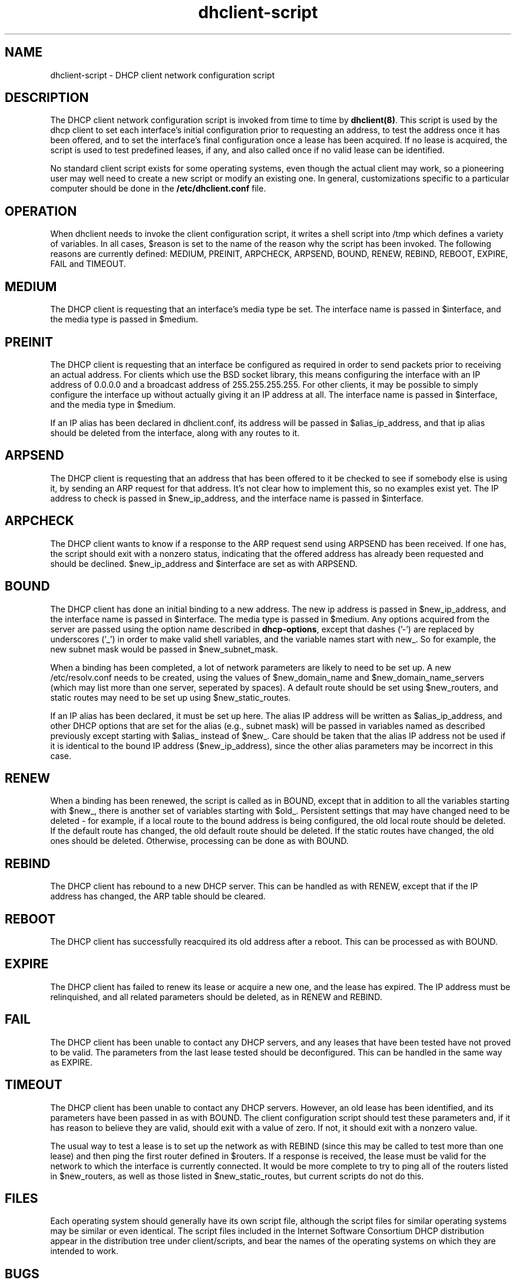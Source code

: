 .\"	dhclient-script.8
.\"
.\" Copyright (c) 1997 The Internet Software Consortium.
.\" All rights reserved.
.\"
.\" Redistribution and use in source and binary forms, with or without
.\" modification, are permitted provided that the following conditions
.\" are met:
.\"
.\" 1. Redistributions of source code must retain the above copyright
.\"    notice, this list of conditions and the following disclaimer.
.\" 2. Redistributions in binary form must reproduce the above copyright
.\"    notice, this list of conditions and the following disclaimer in the
.\"    documentation and/or other materials provided with the distribution.
.\" 3. Neither the name of The Internet Software Consortium nor the names
.\"    of its contributors may be used to endorse or promote products derived
.\"    from this software without specific prior written permission.
.\"
.\" THIS SOFTWARE IS PROVIDED BY THE INTERNET SOFTWARE CONSORTIUM AND
.\" CONTRIBUTORS ``AS IS'' AND ANY EXPRESS OR IMPLIED WARRANTIES,
.\" INCLUDING, BUT NOT LIMITED TO, THE IMPLIED WARRANTIES OF
.\" MERCHANTABILITY AND FITNESS FOR A PARTICULAR PURPOSE ARE
.\" DISCLAIMED.  IN NO EVENT SHALL THE INTERNET SOFTWARE CONSORTIUM OR
.\" CONTRIBUTORS BE LIABLE FOR ANY DIRECT, INDIRECT, INCIDENTAL,
.\" SPECIAL, EXEMPLARY, OR CONSEQUENTIAL DAMAGES (INCLUDING, BUT NOT
.\" LIMITED TO, PROCUREMENT OF SUBSTITUTE GOODS OR SERVICES; LOSS OF
.\" USE, DATA, OR PROFITS; OR BUSINESS INTERRUPTION) HOWEVER CAUSED AND
.\" ON ANY THEORY OF LIABILITY, WHETHER IN CONTRACT, STRICT LIABILITY,
.\" OR TORT (INCLUDING NEGLIGENCE OR OTHERWISE) ARISING IN ANY WAY OUT
.\" OF THE USE OF THIS SOFTWARE, EVEN IF ADVISED OF THE POSSIBILITY OF
.\" SUCH DAMAGE.
.\"
.\" This software has been written for the Internet Software Consortium
.\" by Ted Lemon <mellon@fugue.com> in cooperation with Vixie
.\" Enterprises.  To learn more about the Internet Software Consortium,
.\" see ``http://www.isc.org/isc''.  To learn more about Vixie
.\" Enterprises, see ``http://www.vix.com''.
.TH dhclient-script 8
.SH NAME
dhclient-script - DHCP client network configuration script
.SH DESCRIPTION
The DHCP client network configuration script is invoked from time to
time by \fBdhclient(8)\fR.  This script is used by the dhcp client to
set each interface's initial configuration prior to requesting an
address, to test the address once it has been offered, and to set the
interface's final configuration once a lease has been acquired.  If no
lease is acquired, the script is used to test predefined leases, if
any, and also called once if no valid lease can be identified.
.PP
No standard client script exists for some operating systems, even though
the actual client may work, so a pioneering user may well need to create
a new script or modify an existing one.  In general, customizations specific
to a particular computer should be done in the
.B /etc/dhclient.conf
file.
.SH OPERATION
When dhclient needs to invoke the client configuration script, it
writes a shell script into /tmp which defines a variety of variables.
In all cases, $reason is set to the name of the reason why the script
has been invoked.   The following reasons are currently defined:
MEDIUM, PREINIT, ARPCHECK, ARPSEND, BOUND, RENEW, REBIND, REBOOT,
EXPIRE, FAIL and TIMEOUT.
.PP
.SH MEDIUM
The DHCP client is requesting that an interface's media type
be set.  The interface name is passed in $interface, and the media
type is passed in $medium.
.SH PREINIT
The DHCP client is requesting that an interface be configured as
required in order to send packets prior to receiving an actual
address.   For clients which use the BSD socket library, this means
configuring the interface with an IP address of 0.0.0.0 and a
broadcast address of 255.255.255.255.   For other clients, it may be
possible to simply configure the interface up without actually giving
it an IP address at all.   The interface name is passed in $interface,
and the media type in $medium.
.PP
If an IP alias has been declared in dhclient.conf, its address will be
passed in $alias_ip_address, and that ip alias should be deleted from
the interface, along with any routes to it.
.SH ARPSEND
The DHCP client is requesting that an address that has been offered to
it be checked to see if somebody else is using it, by sending an ARP
request for that address.   It's not clear how to implement this, so
no examples exist yet.   The IP address to check is passed in
$new_ip_address, and the interface name is passed in $interface.
.SH ARPCHECK
The DHCP client wants to know if a response to the ARP request send
using ARPSEND has been received.   If one has, the script should exit
with a nonzero status, indicating that the offered address has already
been requested and should be declined.   $new_ip_address and
$interface are set as with ARPSEND.
.SH BOUND
The DHCP client has done an initial binding to a new address.   The
new ip address is passed in $new_ip_address, and the interface name is
passed in $interface.   The media type is passed in $medium.   Any
options acquired from the server are passed using the option name
described in \fBdhcp-options\fR, except that dashes ('-') are replaced
by underscores ('_') in order to make valid shell variables, and the
variable names start with new_.   So for example, the new subnet mask
would be passed in $new_subnet_mask.
.PP
When a binding has been completed, a lot of network parameters are
likely to need to be set up.   A new /etc/resolv.conf needs to be
created, using the values of $new_domain_name and
$new_domain_name_servers (which may list more than one server,
seperated by spaces).   A default route should be set using
$new_routers, and static routes may need to be set up using
$new_static_routes.
.PP
If an IP alias has been declared, it must be set up here.   The alias
IP address will be written as $alias_ip_address, and other DHCP
options that are set for the alias (e.g., subnet mask) will be passed
in variables named as described previously except starting with
$alias_ instead of $new_.   Care should be taken that the alias IP
address not be used if it is identical to the bound IP address
($new_ip_address), since the other alias parameters may be incorrect
in this case.
.SH RENEW
When a binding has been renewed, the script is called as in BOUND,
except that in addition to all the variables starting with $new_,
there is another set of variables starting with $old_.  Persistent
settings that may have changed need to be deleted - for example, if a
local route to the bound address is being configured, the old local
route should be deleted.  If the default route has changed, the old default
route should be deleted.  If the static routes have changed, the old
ones should be deleted.  Otherwise, processing can be done as with
BOUND.
.SH REBIND
The DHCP client has rebound to a new DHCP server.  This can be handled
as with RENEW, except that if the IP address has changed, the ARP
table should be cleared.
.SH REBOOT
The DHCP client has successfully reacquired its old address after a
reboot.   This can be processed as with BOUND.
.SH EXPIRE
The DHCP client has failed to renew its lease or acquire a new one,
and the lease has expired.   The IP address must be relinquished, and
all related parameters should be deleted, as in RENEW and REBIND.
.SH FAIL
The DHCP client has been unable to contact any DHCP servers, and any
leases that have been tested have not proved to be valid.   The
parameters from the last lease tested should be deconfigured.   This
can be handled in the same way as EXPIRE.
.SH TIMEOUT
The DHCP client has been unable to contact any DHCP servers.
However, an old lease has been identified, and its parameters have
been passed in as with BOUND.   The client configuration script should
test these parameters and, if it has reason to believe they are valid,
should exit with a value of zero.   If not, it should exit with a
nonzero value.
.PP
The usual way to test a lease is to set up the network as with REBIND
(since this may be called to test more than one lease) and then ping
the first router defined in $routers.  If a response is received, the
lease must be valid for the network to which the interface is
currently connected.   It would be more complete to try to ping all of
the routers listed in $new_routers, as well as those listed in
$new_static_routes, but current scripts do not do this.
.SH FILES
Each operating system should generally have its own script file,
although the script files for similar operating systems may be similar
or even identical.   The script files included in the Internet
Software Consortium DHCP distribution appear in the distribution tree
under client/scripts, and bear the names of the operating systems on
which they are intended to work.
.SH BUGS
If more than one interface is being used, there's no obvious way to
avoid clashes between server-supplied configuration parameters - for
example, the stock dhclient-script rewrites /etc/resolv.conf.   If
more than one interface is being configured, /etc/resolv.conf will be
repeatedly initialized to the values provided by one server, and then
the other.   Assuming the information provided by both servers is
valid, this shouldn't cause any real problems, but it could be
confusing.
.SH SEE ALSO
dhclient(8), dhcpd(8), dhcrelay(8), dhclient.conf(5) and
dhclient.leases(5).
.SH AUTHOR
.B dhclient-script(8)
has been written for the Internet Software Consortium
by Ted Lemon <mellon@fugue.com> in cooperation with Vixie
Enterprises.  To learn more about the Internet Software Consortium,
see
.B http://www.vix.com/isc.
To learn more about Vixie
Enterprises, see
.B http://www.vix.com.

